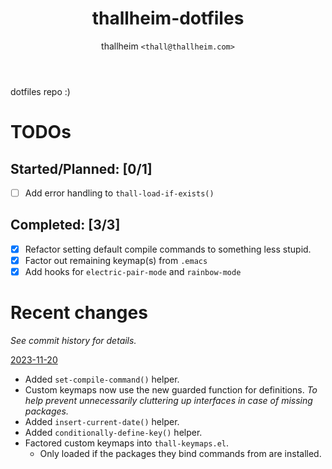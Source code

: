 #+title: thallheim-dotfiles
#+author: thallheim =<thall@thallheim.com>=
#+STARTUP: content

dotfiles repo :)

* TODOs 

** Started/Planned: [0/1]

- [ ] Add error handling to ~thall-load-if-exists()~

** Completed: [3/3]

- [X] Refactor setting default compile commands to something less stupid.
- [X] Factor out remaining keymap(s) from =.emacs=
- [X] Add hooks for ~electric-pair-mode~ and ~rainbow-mode~

* Recent changes

/See commit history for details./

_2023-11-20_
- Added ~set-compile-command()~ helper.
- Custom keymaps now use the new guarded function for definitions.
  /To help prevent unnecessarily cluttering up interfaces in case of/
  /missing packages./
- Added ~insert-current-date()~ helper.
- Added ~conditionally-define-key()~ helper.
- Factored custom keymaps into =thall-keymaps.el=.
  - Only loaded if the packages they bind commands from are installed.
